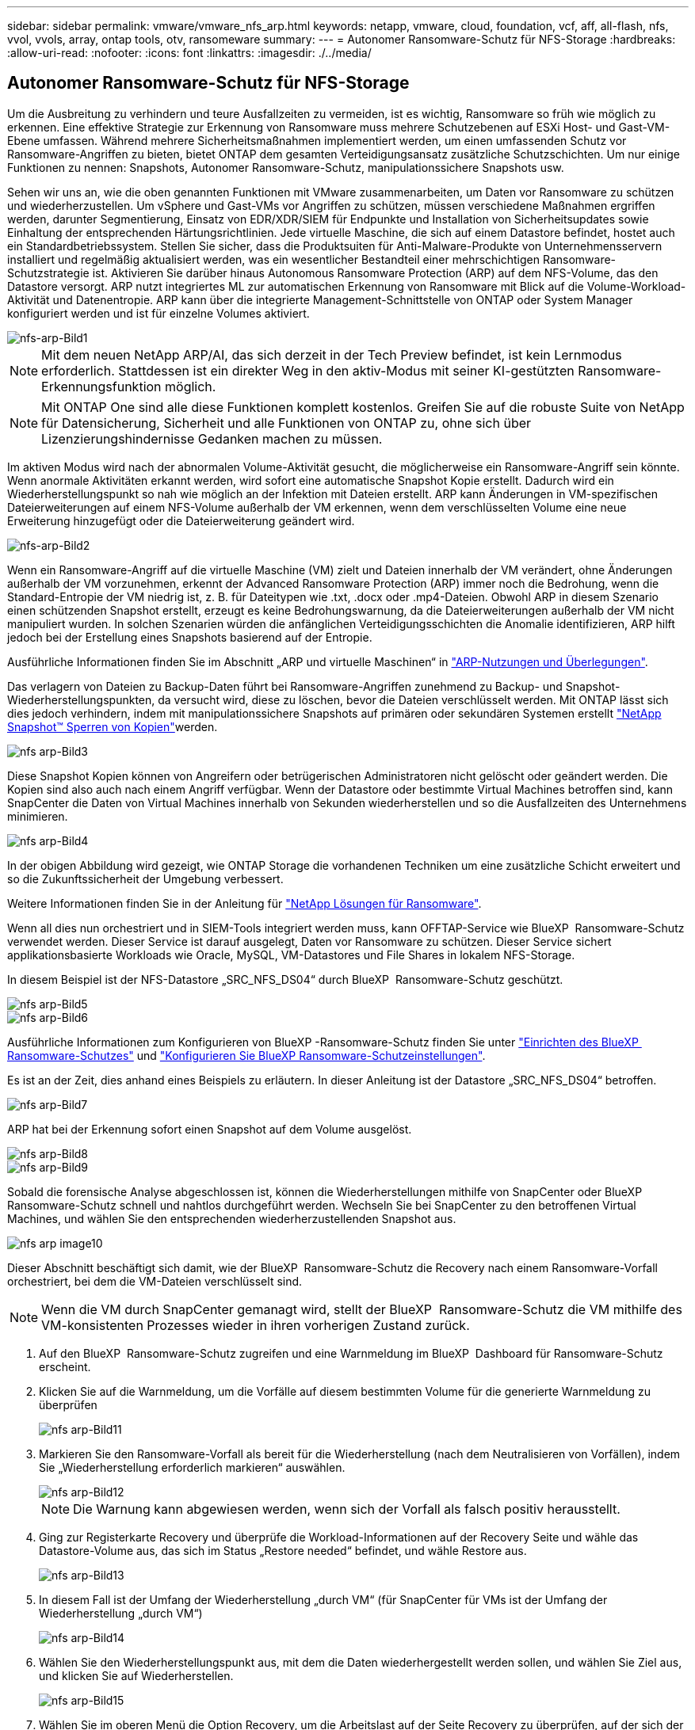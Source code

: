 ---
sidebar: sidebar 
permalink: vmware/vmware_nfs_arp.html 
keywords: netapp, vmware, cloud, foundation, vcf, aff, all-flash, nfs, vvol, vvols, array, ontap tools, otv, ransomeware 
summary:  
---
= Autonomer Ransomware-Schutz für NFS-Storage
:hardbreaks:
:allow-uri-read: 
:nofooter: 
:icons: font
:linkattrs: 
:imagesdir: ./../media/




== Autonomer Ransomware-Schutz für NFS-Storage

[role="lead"]
Um die Ausbreitung zu verhindern und teure Ausfallzeiten zu vermeiden, ist es wichtig, Ransomware so früh wie möglich zu erkennen. Eine effektive Strategie zur Erkennung von Ransomware muss mehrere Schutzebenen auf ESXi Host- und Gast-VM-Ebene umfassen. Während mehrere Sicherheitsmaßnahmen implementiert werden, um einen umfassenden Schutz vor Ransomware-Angriffen zu bieten, bietet ONTAP dem gesamten Verteidigungsansatz zusätzliche Schutzschichten. Um nur einige Funktionen zu nennen: Snapshots, Autonomer Ransomware-Schutz, manipulationssichere Snapshots usw.

Sehen wir uns an, wie die oben genannten Funktionen mit VMware zusammenarbeiten, um Daten vor Ransomware zu schützen und wiederherzustellen. Um vSphere und Gast-VMs vor Angriffen zu schützen, müssen verschiedene Maßnahmen ergriffen werden, darunter Segmentierung, Einsatz von EDR/XDR/SIEM für Endpunkte und Installation von Sicherheitsupdates sowie Einhaltung der entsprechenden Härtungsrichtlinien. Jede virtuelle Maschine, die sich auf einem Datastore befindet, hostet auch ein Standardbetriebssystem. Stellen Sie sicher, dass die Produktsuiten für Anti-Malware-Produkte von Unternehmensservern installiert und regelmäßig aktualisiert werden, was ein wesentlicher Bestandteil einer mehrschichtigen Ransomware-Schutzstrategie ist. Aktivieren Sie darüber hinaus Autonomous Ransomware Protection (ARP) auf dem NFS-Volume, das den Datastore versorgt. ARP nutzt integriertes ML zur automatischen Erkennung von Ransomware mit Blick auf die Volume-Workload-Aktivität und Datenentropie. ARP kann über die integrierte Management-Schnittstelle von ONTAP oder System Manager konfiguriert werden und ist für einzelne Volumes aktiviert.

image::nfs-arp-image1.png[nfs-arp-Bild1]


NOTE: Mit dem neuen NetApp ARP/AI, das sich derzeit in der Tech Preview befindet, ist kein Lernmodus erforderlich. Stattdessen ist ein direkter Weg in den aktiv-Modus mit seiner KI-gestützten Ransomware-Erkennungsfunktion möglich.


NOTE: Mit ONTAP One sind alle diese Funktionen komplett kostenlos. Greifen Sie auf die robuste Suite von NetApp für Datensicherung, Sicherheit und alle Funktionen von ONTAP zu, ohne sich über Lizenzierungshindernisse Gedanken machen zu müssen.

Im aktiven Modus wird nach der abnormalen Volume-Aktivität gesucht, die möglicherweise ein Ransomware-Angriff sein könnte. Wenn anormale Aktivitäten erkannt werden, wird sofort eine automatische Snapshot Kopie erstellt. Dadurch wird ein Wiederherstellungspunkt so nah wie möglich an der Infektion mit Dateien erstellt. ARP kann Änderungen in VM-spezifischen Dateierweiterungen auf einem NFS-Volume außerhalb der VM erkennen, wenn dem verschlüsselten Volume eine neue Erweiterung hinzugefügt oder die Dateierweiterung geändert wird.

image::nfs-arp-image2.png[nfs-arp-Bild2]

Wenn ein Ransomware-Angriff auf die virtuelle Maschine (VM) zielt und Dateien innerhalb der VM verändert, ohne Änderungen außerhalb der VM vorzunehmen, erkennt der Advanced Ransomware Protection (ARP) immer noch die Bedrohung, wenn die Standard-Entropie der VM niedrig ist, z. B. für Dateitypen wie .txt, .docx oder .mp4-Dateien. Obwohl ARP in diesem Szenario einen schützenden Snapshot erstellt, erzeugt es keine Bedrohungswarnung, da die Dateierweiterungen außerhalb der VM nicht manipuliert wurden. In solchen Szenarien würden die anfänglichen Verteidigungsschichten die Anomalie identifizieren, ARP hilft jedoch bei der Erstellung eines Snapshots basierend auf der Entropie.

Ausführliche Informationen finden Sie im Abschnitt „ARP und virtuelle Maschinen“ in link:https://docs.netapp.com/us-en/ontap/anti-ransomware/use-cases-restrictions-concept.html#supported-configurations["ARP-Nutzungen und Überlegungen"].

Das verlagern von Dateien zu Backup-Daten führt bei Ransomware-Angriffen zunehmend zu Backup- und Snapshot-Wiederherstellungspunkten, da versucht wird, diese zu löschen, bevor die Dateien verschlüsselt werden. Mit ONTAP lässt sich dies jedoch verhindern, indem mit manipulationssichere Snapshots auf primären oder sekundären Systemen erstellt link:https://docs.netapp.com/us-en/ontap/snaplock/snapshot-lock-concept.html["NetApp Snapshot™ Sperren von Kopien"]werden.

image::nfs-arp-image3.png[nfs arp-Bild3]

Diese Snapshot Kopien können von Angreifern oder betrügerischen Administratoren nicht gelöscht oder geändert werden. Die Kopien sind also auch nach einem Angriff verfügbar. Wenn der Datastore oder bestimmte Virtual Machines betroffen sind, kann SnapCenter die Daten von Virtual Machines innerhalb von Sekunden wiederherstellen und so die Ausfallzeiten des Unternehmens minimieren.

image::nfs-arp-image4.png[nfs arp-Bild4]

In der obigen Abbildung wird gezeigt, wie ONTAP Storage die vorhandenen Techniken um eine zusätzliche Schicht erweitert und so die Zukunftssicherheit der Umgebung verbessert.

Weitere Informationen finden Sie in der Anleitung für link:https://www.netapp.com/media/7334-tr4572.pdf["NetApp Lösungen für Ransomware"].

Wenn all dies nun orchestriert und in SIEM-Tools integriert werden muss, kann OFFTAP-Service wie BlueXP  Ransomware-Schutz verwendet werden. Dieser Service ist darauf ausgelegt, Daten vor Ransomware zu schützen. Dieser Service sichert applikationsbasierte Workloads wie Oracle, MySQL, VM-Datastores und File Shares in lokalem NFS-Storage.

In diesem Beispiel ist der NFS-Datastore „SRC_NFS_DS04“ durch BlueXP  Ransomware-Schutz geschützt.

image::nfs-arp-image5.png[nfs arp-Bild5]

image::nfs-arp-image6.png[nfs arp-Bild6]

Ausführliche Informationen zum Konfigurieren von BlueXP -Ransomware-Schutz finden Sie unter link:https://docs.netapp.com/us-en/bluexp-ransomware-protection/rp-start-setup.html["Einrichten des BlueXP  Ransomware-Schutzes"] und link:https://docs.netapp.com/us-en/bluexp-ransomware-protection/rp-use-settings.html#add-amazon-web-services-as-a-backup-destination["Konfigurieren Sie BlueXP Ransomware-Schutzeinstellungen"].

Es ist an der Zeit, dies anhand eines Beispiels zu erläutern. In dieser Anleitung ist der Datastore „SRC_NFS_DS04“ betroffen.

image::nfs-arp-image7.png[nfs arp-Bild7]

ARP hat bei der Erkennung sofort einen Snapshot auf dem Volume ausgelöst.

image::nfs-arp-image8.png[nfs arp-Bild8]

image::nfs-arp-image9.png[nfs arp-Bild9]

Sobald die forensische Analyse abgeschlossen ist, können die Wiederherstellungen mithilfe von SnapCenter oder BlueXP  Ransomware-Schutz schnell und nahtlos durchgeführt werden. Wechseln Sie bei SnapCenter zu den betroffenen Virtual Machines, und wählen Sie den entsprechenden wiederherzustellenden Snapshot aus.

image::nfs-arp-image10.png[nfs arp image10]

Dieser Abschnitt beschäftigt sich damit, wie der BlueXP  Ransomware-Schutz die Recovery nach einem Ransomware-Vorfall orchestriert, bei dem die VM-Dateien verschlüsselt sind.


NOTE: Wenn die VM durch SnapCenter gemanagt wird, stellt der BlueXP  Ransomware-Schutz die VM mithilfe des VM-konsistenten Prozesses wieder in ihren vorherigen Zustand zurück.

. Auf den BlueXP  Ransomware-Schutz zugreifen und eine Warnmeldung im BlueXP  Dashboard für Ransomware-Schutz erscheint.
. Klicken Sie auf die Warnmeldung, um die Vorfälle auf diesem bestimmten Volume für die generierte Warnmeldung zu überprüfen
+
image::nfs-arp-image11.png[nfs arp-Bild11]

. Markieren Sie den Ransomware-Vorfall als bereit für die Wiederherstellung (nach dem Neutralisieren von Vorfällen), indem Sie „Wiederherstellung erforderlich markieren“ auswählen.
+
image::nfs-arp-image12.png[nfs arp-Bild12]

+

NOTE: Die Warnung kann abgewiesen werden, wenn sich der Vorfall als falsch positiv herausstellt.

. Ging zur Registerkarte Recovery und überprüfe die Workload-Informationen auf der Recovery Seite und wähle das Datastore-Volume aus, das sich im Status „Restore needed“ befindet, und wähle Restore aus.
+
image::nfs-arp-image13.png[nfs arp-Bild13]

. In diesem Fall ist der Umfang der Wiederherstellung „durch VM“ (für SnapCenter für VMs ist der Umfang der Wiederherstellung „durch VM“)
+
image::nfs-arp-image14.png[nfs arp-Bild14]

. Wählen Sie den Wiederherstellungspunkt aus, mit dem die Daten wiederhergestellt werden sollen, und wählen Sie Ziel aus, und klicken Sie auf Wiederherstellen.
+
image::nfs-arp-image15.png[nfs arp-Bild15]

. Wählen Sie im oberen Menü die Option Recovery, um die Arbeitslast auf der Seite Recovery zu überprüfen, auf der sich der Status des Vorgangs durch die Zustände bewegt. Sobald die Wiederherstellung abgeschlossen ist, werden die VM-Dateien wie unten gezeigt wiederhergestellt.
+
image::nfs-arp-image16.png[nfs arp Bild16]




NOTE: Die Wiederherstellung kann von SnapCenter für VMware oder SnapCenter Plugin, je nach Anwendung durchgeführt werden.

Die NetApp Lösung bietet verschiedene effektive Tools für das Einsehnen, Erkennen und Beheben von Bedrohungen. So können Sie Ransomware frühzeitig erkennen, diese Ausbreitung verhindern und bei Bedarf schnell eine Wiederherstellung durchführen, um kostspielige Ausfallzeiten zu vermeiden. Traditionelle mehrschichtige Verteidigungslösungen sind nach wie vor weit verbreitet, ebenso wie Lösungen von Drittanbietern und Partnern für Transparenz und Erkennung. Eine effektive Gegenmaßnahmen sind nach wie vor ein wichtiger Teil der Reaktion auf Bedrohungen.
